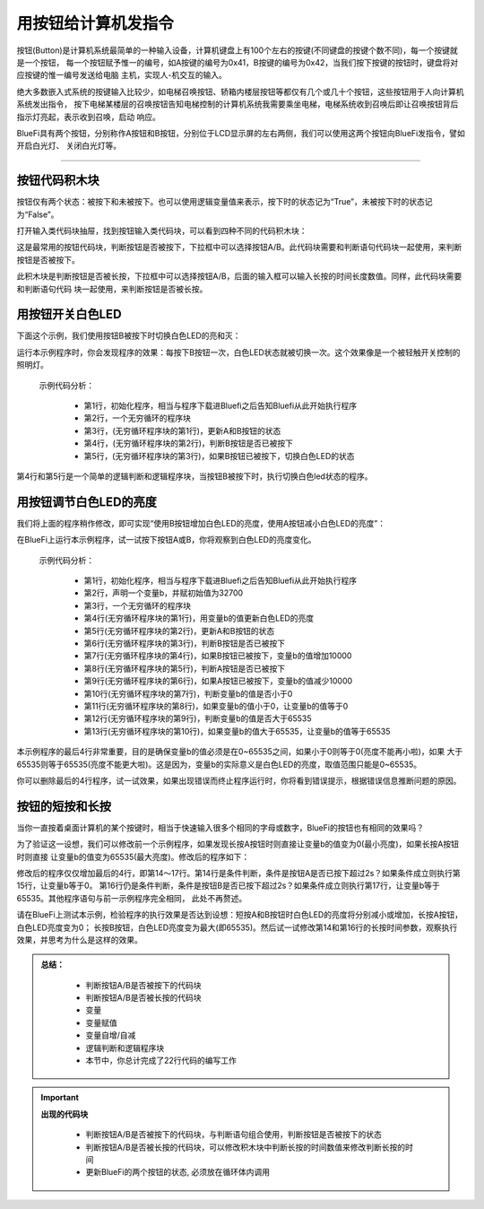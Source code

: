 用按钮给计算机发指令
======================

按钮(Button)是计算机系统最简单的一种输入设备，计算机键盘上有100个左右的按键(不同键盘的按键个数不同)，每一个按键就是一个按钮，
每一个按钮赋予惟一的编号，如A按键的编号为0x41，B按键的编号为0x42，当我们按下按键的按钮时，键盘将对应按键的惟一编号发送给电脑
主机，实现人-机交互的输入。

绝大多数嵌入式系统的按键输入比较少，如电梯召唤按钮、轿箱内楼层按钮等都仅有几个或几十个按钮，这些按钮用于人向计算机系统发出指令，
按下电梯某楼层的召唤按钮告知电梯控制的计算机系统我需要乘坐电梯，电梯系统收到召唤后即让召唤按钮背后指示灯亮起，表示收到召唤，启动
响应。

BlueFi具有两个按钮，分别称作A按钮和B按钮，分别位于LCD显示屏的左右两侧，我们可以使用这两个按钮向BlueFi发指令，譬如开启白光灯、
关闭白光灯等。

--------------------------

按钮代码积木块
--------------------------

按钮仅有两个状态：被按下和未被按下。也可以使用逻辑变量值来表示，按下时的状态记为“True”，未被按下时的状态记为“False”。

打开输入类代码块抽屉，找到按钮输入类代码块，可以看到四种不同的代码积木块：

.. image:: /../../_static/images/basics/button.png
  :scale: 50%
  :align: center
这是最常用的按钮代码块，判断按钮是否被按下，下拉框中可以选择按钮A/B。此代码块需要和判断语句代码块一起使用，来判断按钮是否被按下。

.. image:: /../../_static/images/basics/button0.png
  :scale: 50%
  :align: center
此积木块是判断按钮是否被长按，下拉框中可以选择按钮A/B，后面的输入框可以输入长按的时间长度数值。同样，此代码块需要和判断语句代码
块一起使用，来判断按钮是否被长按。


用按钮开关白色LED
--------------------------

下面这个示例，我们使用按钮B被按下时切换白色LED的亮和灭：

.. image:: /../../_static/images/basics/button1.png
  :scale: 50%
  :align: center

运行本示例程序时，你会发现程序的效果：每按下B按钮一次，白色LED状态就被切换一次。这个效果像是一个被轻触开关控制的照明灯。

  示例代码分析：

    - 第1行，初始化程序，相当与程序下载进Bluefi之后告知Bluefi从此开始执行程序
    - 第2行，一个无穷循环的程序块
    - 第3行，(无穷循环程序块的第1行)，更新A和B按钮的状态
    - 第4行，(无穷循环程序块的第2行)，判断B按钮是否已被按下
    - 第5行，(无穷循环程序块的第3行)，如果B按钮已被按下，切换白色LED的状态

第4行和第5行是一个简单的逻辑判断和逻辑程序块，当按钮B被按下时，执行切换白色led状态的程序。


用按钮调节白色LED的亮度
--------------------------

我们将上面的程序稍作修改，即可实现“使用B按钮增加白色LED的亮度，使用A按钮减小白色LED的亮度”：

.. image:: /../../_static/images/basics/button2.png
  :scale: 50%
  :align: center


在BlueFi上运行本示例程序，试一试按下按钮A或B，你将观察到白色LED的亮度变化。

  示例代码分析：

    - 第1行，初始化程序，相当与程序下载进Bluefi之后告知Bluefi从此开始执行程序
    - 第2行，声明一个变量b，并赋初始值为32700
    - 第3行，一个无穷循环的程序块
    - 第4行(无穷循环程序块的第1行)，用变量b的值更新白色LED的亮度
    - 第5行(无穷循环程序块的第2行)，更新A和B按钮的状态
    - 第6行(无穷循环程序块的第3行)，判断B按钮是否已被按下
    - 第7行(无穷循环程序块的第4行)，如果B按钮已被按下，变量b的值增加10000
    - 第8行(无穷循环程序块的第5行)，判断A按钮是否已被按下
    - 第9行(无穷循环程序块的第6行)，如果A按钮已被按下，变量b的值减少10000
    - 第10行(无穷循环程序块的第7行)，判断变量b的值是否小于0
    - 第11行(无穷循环程序块的第8行)，如果变量b的值小于0，让变量b的值等于0
    - 第12行(无穷循环程序块的第9行)，判断变量b的值是否大于65535
    - 第13行(无穷循环程序块的第10行)，如果变量b的值大于65535，让变量b的值等于65535

本示例程序的最后4行非常重要，目的是确保变量b的值必须是在0~65535之间，如果小于0则等于0(亮度不能再小啦)，如果
大于65535则等于65535(亮度不能更大啦)。这是因为，变量b的实际意义是白色LED的亮度，取值范围只能是0~65535。

你可以删除最后的4行程序，试一试效果，如果出现错误而终止程序运行时，你将看到错误提示，根据错误信息推断问题的原因。


按钮的短按和长按
--------------------------

当你一直按着桌面计算机的某个按键时，相当于快速输入很多个相同的字母或数字，BlueFi的按钮也有相同的效果吗？

为了验证这一设想，我们可以修改前一个示例程序，如果发现长按A按钮时则直接让变量b的值变为0(最小亮度)，如果长按A按钮时则直接
让变量b的值变为65535(最大亮度)。修改后的程序如下：

.. image:: /../../_static/images/basics/button3.png
  :scale: 50%
  :align: center

修改后的程序仅仅增加最后的4行，即第14～17行。第14行是条件判断，条件是按钮A是否已按下超过2s？如果条件成立则执行第15行，让变量b等于0。
第16行仍是条件判断，条件是按钮B是否已按下超过2s？如果条件成立则执行第17行，让变量b等于65535。其他程序语句与前一示例程序完全相同，
此处不再赘述。

请在BlueFi上测试本示例，检验程序的执行效果是否达到设想：短按A和B按钮时白色LED的亮度将分别减小或增加，长按A按钮，白色LED亮度变为0；
长按B按钮，白色LED亮度变为最大(即65535)。然后试一试修改第14和第16行的长按时间参数，观察执行效果，并思考为什么是这样的效果。


.. admonition:: 
  总结：

    - 判断按钮A/B是否被按下的代码块
    - 判断按钮A/B是否被长按的代码块
    - 变量
    - 变量赋值
    - 变量自增/自减
    - 逻辑判断和逻辑程序块
    - 本节中，你总计完成了22行代码的编写工作


.. Important::
  **出现的代码块**

    - 判断按钮A/B是否被按下的代码块，与判断语句组合使用，判断按钮是否被按下的状态
    - 判断按钮A/B是否被长按的代码块，可以修改积木块中判断长按的时间数值来修改判断长按的时间
    - 更新BlueFi的两个按钮的状态, 必须放在循环体内调用